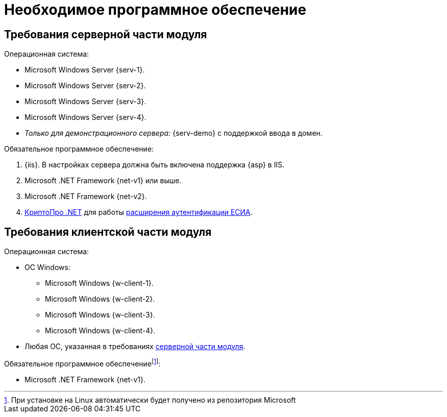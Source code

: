 = Необходимое программное обеспечение

[#server]
== Требования серверной части модуля

// [#linux]
// .Для установки на Linux:
// * Astra Linux Special Edition {l-1}.
// * Ubuntu Jammy {l-2}.
// * Ubuntu Focal {l-3}.
// * Debian Bullseye {l-4}.
// * Debian Buster {l-5}.

.Операционная система:
* Microsoft Windows Server {serv-1}.
* Microsoft Windows Server {serv-2}.
* Microsoft Windows Server {serv-3}.
* Microsoft Windows Server {serv-4}.
* _Только для демонстрационного сервера:_ {serv-demo} с поддержкой ввода в домен.

.Обязательное программное обеспечение:
. {iis}. В настройках сервера должна быть включена поддержка {asp} в IIS.
. Microsoft .NET Framework {net-v1} или выше.
. Microsoft .NET Framework {net-v2}.
. https://www.cryptopro.ru/products/net/downloads[КриптоПро .NET] для работы xref:5.5.5@platform:console:authorization-extensions.adoc#esia[расширения аутентификации ЕСИА].

[#client]
== Требования клиентской части модуля

.Операционная система:
* ОС Windows:
** Microsoft Windows {w-client-1}.
** Microsoft Windows {w-client-2}.
** Microsoft Windows {w-client-3}.
** Microsoft Windows {w-client-4}.
* Любая ОС, указанная в требованиях <<server,серверной части модуля>>.

.Обязательное программное обеспечениеfootnote:[При установке на Linux автоматически будет получено из репозитория Microsoft]:
* Microsoft .NET Framework {net-v1}.
// при установке на Linux
// автоматически будет получено из репозитория Microsoft.
